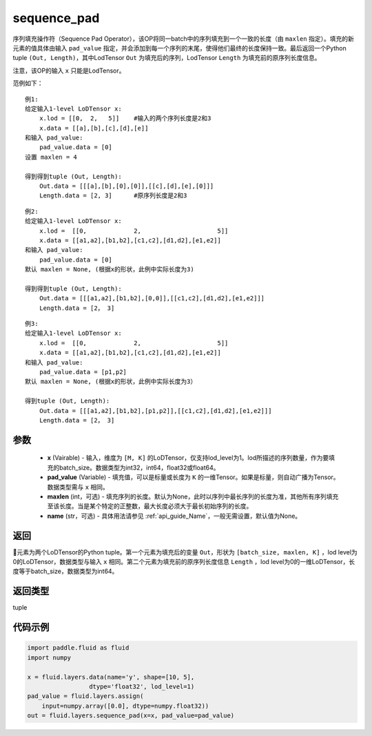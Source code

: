 .. _cn_api_fluid_layers_sequence_pad:

sequence_pad
-------------------------------


.. py:function:: paddle.fluid.layers.sequence_pad(x,pad_value,maxlen=None,name=None)




序列填充操作符（Sequence Pad Operator），该OP将同一batch中的序列填充到一个一致的长度（由 ``maxlen`` 指定）。填充的新元素的值具体由输入 ``pad_value`` 指定，并会添加到每一个序列的末尾，使得他们最终的长度保持一致。最后返回一个Python tuple ``(Out, Length)``，其中LodTensor ``Out`` 为填充后的序列，LodTensor ``Length`` 为填充前的原序列长度信息。

注意，该OP的输入 ``x`` 只能是LodTensor。

范例如下：

::

    例1:
    给定输入1-level LoDTensor x:
        x.lod = [[0,  2,   5]]    #输入的两个序列长度是2和3
        x.data = [[a],[b],[c],[d],[e]]
    和输入 pad_value:
        pad_value.data = [0]
    设置 maxlen = 4

    得到得到tuple (Out, Length):
        Out.data = [[[a],[b],[0],[0]],[[c],[d],[e],[0]]]
        Length.data = [2, 3]      #原序列长度是2和3

::

    例2:
    给定输入1-level LoDTensor x:
        x.lod =  [[0,             2,                     5]]
        x.data = [[a1,a2],[b1,b2],[c1,c2],[d1,d2],[e1,e2]]
    和输入 pad_value:
        pad_value.data = [0]
    默认 maxlen = None, (根据x的形状，此例中实际长度为3)

    得到得到tuple (Out, Length):
        Out.data = [[[a1,a2],[b1,b2],[0,0]],[[c1,c2],[d1,d2],[e1,e2]]]
        Length.data = [2， 3]

::

    例3:
    给定输入1-level LoDTensor x:
        x.lod =  [[0,             2,                     5]]
        x.data = [[a1,a2],[b1,b2],[c1,c2],[d1,d2],[e1,e2]]
    和输入 pad_value:
        pad_value.data = [p1,p2]
    默认 maxlen = None, (根据x的形状，此例中实际长度为3）

    得到tuple (Out, Length):
        Out.data = [[[a1,a2],[b1,b2],[p1,p2]],[[c1,c2],[d1,d2],[e1,e2]]]
        Length.data = [2， 3]


参数
::::::::::::

    - **x** (Vairable) - 输入，维度为 ``[M, K]`` 的LoDTensor，仅支持lod_level为1。lod所描述的序列数量，作为要填充的batch_size。数据类型为int32，int64，float32或float64。
    - **pad_value** (Variable) - 填充值，可以是标量或长度为 ``K`` 的一维Tensor。如果是标量，则自动广播为Tensor。数据类型需与 ``x`` 相同。
    - **maxlen** (int，可选) - 填充序列的长度。默认为None，此时以序列中最长序列的长度为准，其他所有序列填充至该长度。当是某个特定的正整数，最大长度必须大于最长初始序列的长度。
    - **name** (str，可选) - 具体用法请参见  :ref:`api_guide_Name`，一般无需设置，默认值为None。

返回
::::::::::::
元素为两个LoDTensor的Python tuple。第一个元素为填充后的变量 ``Out``，形状为 ``[batch_size, maxlen, K]`` ，lod level为0的LoDTensor，数据类型与输入 ``x`` 相同。第二个元素为填充前的原序列长度信息 ``Length`` ，lod level为0的一维LoDTensor，长度等于batch_size，数据类型为int64。

返回类型
::::::::::::
tuple

代码示例
::::::::::::

.. code-block:: python

    import paddle.fluid as fluid
    import numpy

    x = fluid.layers.data(name='y', shape=[10, 5],
                     dtype='float32', lod_level=1)
    pad_value = fluid.layers.assign(
        input=numpy.array([0.0], dtype=numpy.float32))
    out = fluid.layers.sequence_pad(x=x, pad_value=pad_value)









